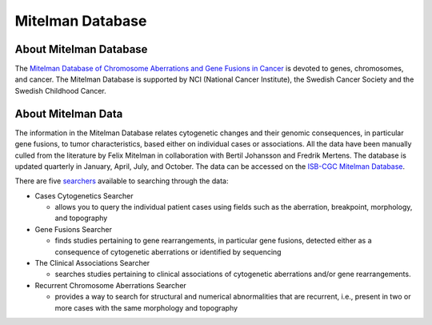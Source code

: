 =================
Mitelman Database
=================

About Mitelman Database
-----------------------

The `Mitelman Database of Chromosome Aberrations and Gene Fusions in Cancer <https://mitelmandatabase.isb-cgc.org/>`_  is devoted to genes, chromosomes, and cancer. The Mitelman Database is supported by NCI (National Cancer Institute), the Swedish Cancer Society and the Swedish Childhood Cancer. 

About Mitelman Data
-------------------

The information in the Mitelman Database relates cytogenetic changes and their genomic consequences, in particular gene fusions, to tumor characteristics, based either on individual cases or associations. All the data have been manually culled from the literature by Felix Mitelman in collaboration with Bertil Johansson and Fredrik Mertens. The database is updated quarterly in January, April, July, and October. The data can be accessed on the `ISB-CGC Mitelman Database <https://mitelmandatabase.isb-cgc.org/>`_.

There are five `searchers <https://mitelmandatabase.isb-cgc.org/search_menu>`_ available to searching through the data: 

* Cases Cytogenetics Searcher

  * allows you to query the individual patient cases using fields such as the aberration, breakpoint, morphology, and topography

* Gene Fusions Searcher

  * finds studies pertaining to gene rearrangements, in particular gene fusions, detected either as a consequence of cytogenetic aberrations or identified by sequencing

* The Clinical Associations Searcher 

  * searches studies pertaining to clinical associations of cytogenetic aberrations and/or gene rearrangements.

* Recurrent Chromosome Aberrations Searcher

  * provides a way to search for structural and numerical abnormalities that are recurrent, i.e., present in two or more cases with the same morphology and topography
